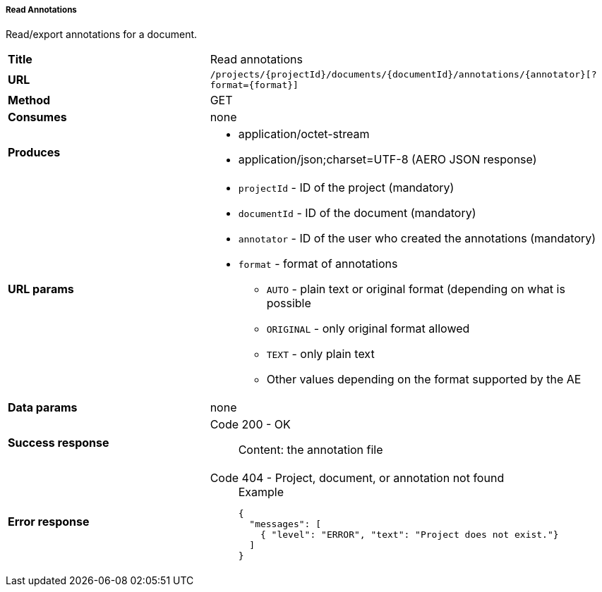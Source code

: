 ===== Read Annotations

Read/export annotations for a document.

[cols="1,2"]
|===
| *Title*       | Read annotations
| *URL*          | `/projects/{projectId}/documents/{documentId}/annotations/{annotator}[?format={format}]`
| *Method*      | GET
| *Consumes*    | none
| *Produces*    
a| 
* application/octet-stream
* application/json;charset=UTF-8 (AERO JSON response)
| *URL params*
a|
* `projectId` - ID of the project (mandatory)
* `documentId` - ID of the document (mandatory)
* `annotator` - ID of the user who created the annotations (mandatory)
* `format` - format of annotations
** `AUTO` - plain text or original format (depending on what is possible
** `ORIGINAL` - only original format allowed
** `TEXT` - only plain text
** Other values depending on the format supported by the AE 
| *Data params* | none
| *Success response*
a|
Code 200 - OK::
     Content: the annotation file
| *Error response*
a| 
Code 404 - Project, document, or annotation not found::
+
.Example
[source,json,l]
----
{
  "messages": [
    { "level": "ERROR", "text": "Project does not exist."}
  ] 
}
----
|===
